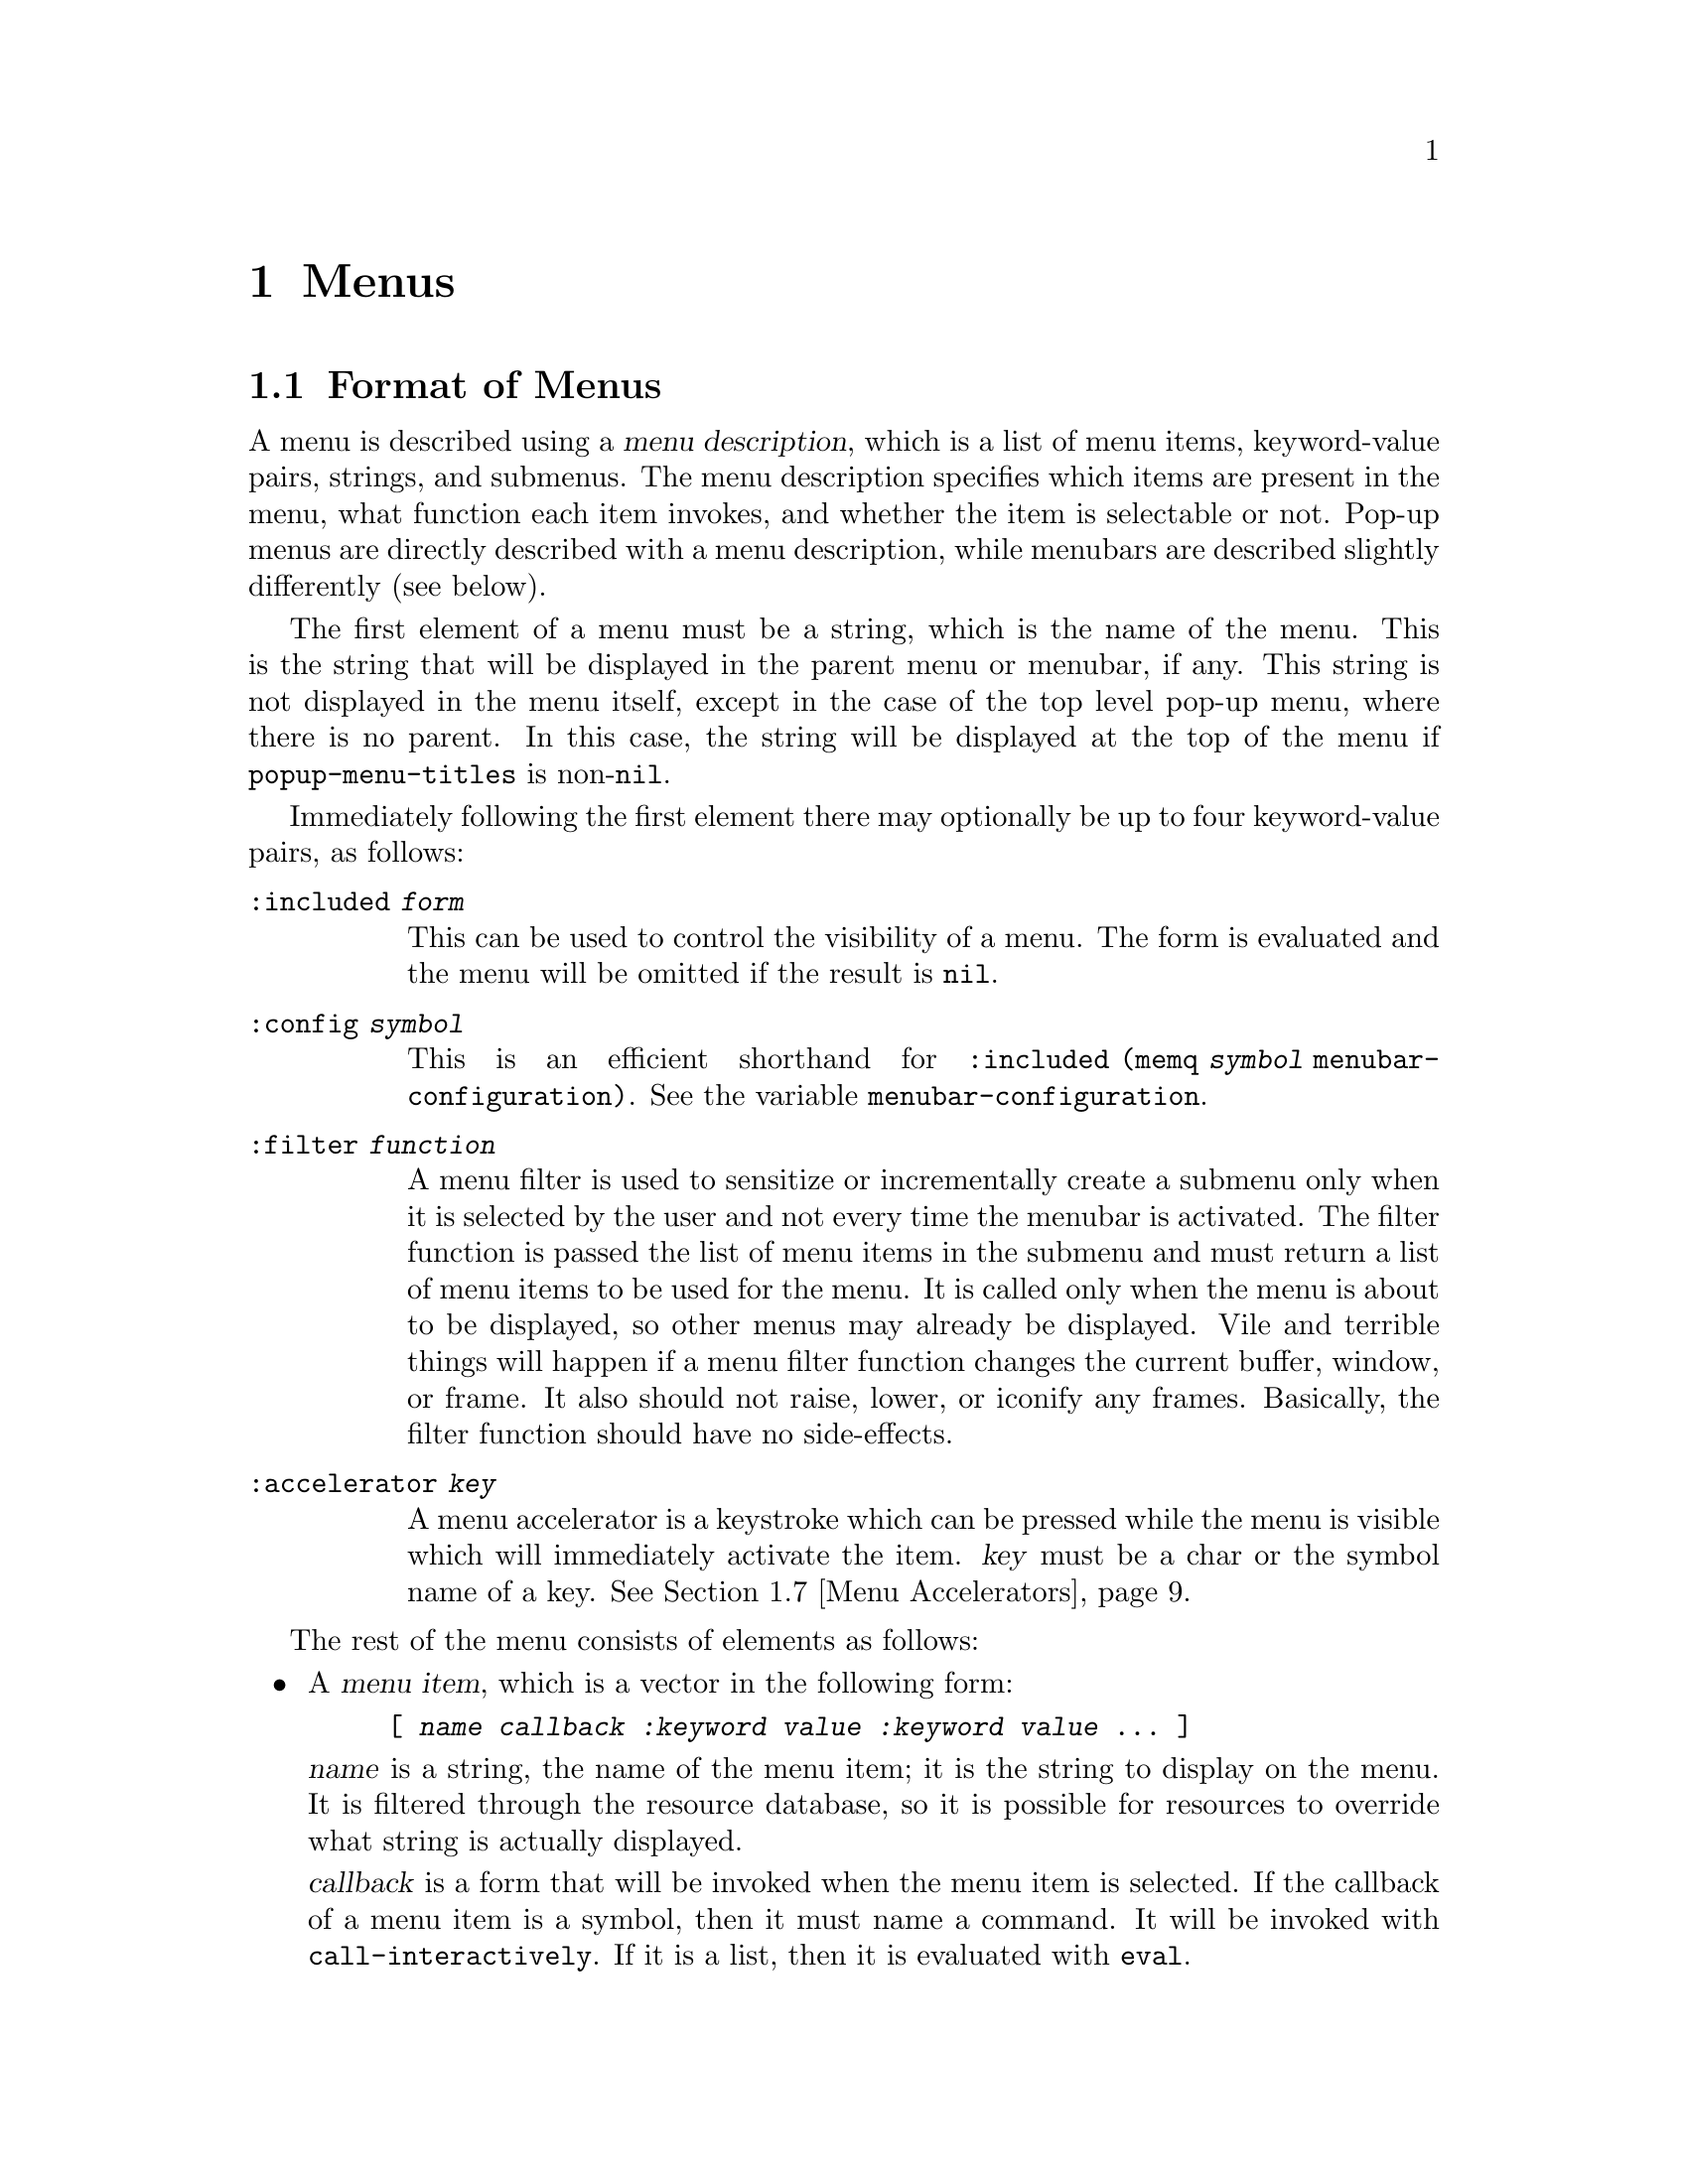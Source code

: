 @c -*-texinfo-*-
@c This is part of the XEmacs Lisp Reference Manual.
@c Copyright (C) 1990, 1991, 1992, 1993, 1997 Free Software Foundation, Inc.
@c Copyright (C) 1995 Sun Microsystems.
@c See the file lispref.texi for copying conditions.
@setfilename ../../info/menu.info
@node Menus, Dialog Boxes, Keymaps, Top
@chapter Menus
@cindex menu

@menu
* Menu Format::         Format of a menu description.
* Menubar Format::      How to specify a menubar.
* Menubar::             Functions for controlling the menubar.
* Modifying Menus::     Modifying a menu description.
* Pop-Up Menus::        Functions for specifying pop-up menus.
* Menu Filters::        Filter functions for the default menubar.
* Menu Accelerators::   Using and controlling menu accelerator keys
* Buffers Menu::        The menu that displays the list of buffers.
@end menu

@node Menu Format
@section Format of Menus
@cindex menu format
@cindex format of menus

A menu is described using a @dfn{menu description}, which is a list of
menu items, keyword-value pairs, strings, and submenus.  The menu
description specifies which items are present in the menu, what function
each item invokes, and whether the item is selectable or not.  Pop-up
menus are directly described with a menu description, while menubars are
described slightly differently (see below).

The first element of a menu must be a string, which is the name of the
menu.  This is the string that will be displayed in the parent menu or
menubar, if any.  This string is not displayed in the menu itself,
except in the case of the top level pop-up menu, where there is no
parent.  In this case, the string will be displayed at the top of the
menu if @code{popup-menu-titles} is non-@code{nil}.

Immediately following the first element there may optionally be up
to four keyword-value pairs, as follows:

@table @code
@item :included @var{form}
This can be used to control the visibility of a menu.  The form is
evaluated and the menu will be omitted if the result is @code{nil}.

@item :config @var{symbol}
This is an efficient shorthand for @code{:included (memq @var{symbol}
menubar-configuration)}.  See the variable @code{menubar-configuration}.

@item :filter @var{function}
A menu filter is used to sensitize or incrementally create a submenu
only when it is selected by the user and not every time the menubar is
activated.  The filter function is passed the list of menu items in the
submenu and must return a list of menu items to be used for the menu.
It is called only when the menu is about to be displayed, so other menus
may already be displayed.  Vile and terrible things will happen if a
menu filter function changes the current buffer, window, or frame.  It
also should not raise, lower, or iconify any frames.  Basically, the
filter function should have no side-effects.

@item :accelerator @var{key}
A menu accelerator is a keystroke which can be pressed while the menu is
visible which will immediately activate the item.  @var{key} must be a char
or the symbol name of a key.  @xref{Menu Accelerators}.
@end table

The rest of the menu consists of elements as follows:

@itemize @bullet
@item
A @dfn{menu item}, which is a vector in the following form:

@example
@code{[ @var{name} @var{callback} @var{:keyword} @var{value} @var{:keyword} @var{value} ... ]}
@end example

@var{name} is a string, the name of the menu item; it is the string to
display on the menu.  It is filtered through the resource database, so
it is possible for resources to override what string is actually
displayed.

@var{callback} is a form that will be invoked when the menu item is
selected.  If the callback of a menu item is a symbol, then it must name
a command.  It will be invoked with @code{call-interactively}.  If it is
a list, then it is evaluated with @code{eval}.

The valid keywords and their meanings are described below.

Note that for compatibility purposes, the form

@example
@code{[ @var{name} @var{callback} @var{active-p} ]}
@end example

is also accepted and is equivalent to

@example
@code{[ @var{name} @var{callback} :active @var{active-p} ]}
@end example

and the form

@example
@code{[ @var{name} @var{callback} @var{active-p} @var{suffix}]}
@end example

is accepted and is equivalent to

@example
@code{[ @var{name} @var{callback} :active @var{active-p} :suffix @var{suffix}]}
@end example

However, these older forms are deprecated and should generally not be used.

@item
If an element of a menu is a string, then that string will be presented
in the menu as unselectable text.

@item
If an element of a menu is a string consisting solely of hyphens, then
that item will be presented as a solid horizontal line.

@item
If an element of a menu is a string beginning with @samp{--:}, then
a particular sort of horizontal line will be displayed, as follows:

@table @samp
@item "--:singleLine"
A solid horizontal line.  This is equivalent to a string consisting
solely of hyphens.
@item "--:doubleLine"
A solid double horizontal line.
@item "--:singleDashedLine"
A dashed horizontal line.
@item "--:doubleDashedLine"
A dashed double horizontal line.
@item "--:noLine"
No line (but a small space is left).
@item "--:shadowEtchedIn"
A solid horizontal line with a 3-d recessed appearance.
@item "--:shadowEtchedOut"
A solid horizontal line with a 3-d pushed-out appearance.
@item "--:shadowDoubleEtchedIn"
A solid double horizontal line with a 3-d recessed appearance.
@item "--:shadowDoubleEtchedOut"
A solid double horizontal line with a 3-d pushed-out appearance.
@item "--:shadowEtchedInDash"
A dashed horizontal line with a 3-d recessed appearance.
@item "--:shadowEtchedOutDash"
A dashed horizontal line with a 3-d pushed-out appearance.
@item "--:shadowDoubleEtchedInDash"
A dashed double horizontal line with a 3-d recessed appearance.
@item "--:shadowDoubleEtchedOutDash"
A dashed double horizontal line with a 3-d pushed-out appearance.
@end table

@item
If an element of a menu is a list, it is treated as a submenu.  The name
of that submenu (the first element in the list) will be used as the name
of the item representing this menu on the parent.
@end itemize

The possible keywords are as follows:

@table @asis
@item :active @var{form}
@var{form} will be evaluated when the menu that this item is a part of
is about to be displayed, and the item will be selectable only if the
result is non-@code{nil}.  If the item is unselectable, it will
usually be displayed grayed-out to indicate this.

@item :suffix @var{form}
@var{form} will be evaluated when the menu that this item is a part of
is about to be displayed, and the resulting string is appended to the
displayed name.  This provides a convenient way of adding the name of a
command's ``argument'' to the menu, like @samp{Kill Buffer NAME}.

@item :keys @var{string}
Normally, the keyboard equivalents of commands in menus are displayed
when the ``callback'' is a symbol.  This can be used to specify keys for
more complex menu items.  It is passed through
@code{substitute-command-keys} first.

@item :style @var{style}
Specifies what kind of object this menu item is.  @var{style} be one
of the symbols

@table @code
@item nil
A normal menu item.
@item toggle
A toggle button.
@item radio
A radio button.
@item button
A menubar button.
@end table

The only difference between toggle and radio buttons is how they are
displayed.  But for consistency, a toggle button should be used when
there is one option whose value can be turned on or off, and radio
buttons should be used when there is a set of mutually exclusive options.
When using a group of radio buttons, you should arrange for no more than
one to be marked as selected at a time.

@item :selected @var{form}
Meaningful only when @var{style} is @code{toggle}, @code{radio} or
@code{button}.  This specifies whether the button will be in the
selected or unselected state.  @var{form} is evaluated, as for
@code{:active}.

@item :included @var{form}
This can be used to control the visibility of a menu item.  The form is
evaluated and the menu item is only displayed if the result is
non-@code{nil}.  Note that this is different from @code{:active}: If
@code{:active} evaluates to @code{nil}, the item will be displayed
grayed out, while if @code{:included} evaluates to @code{nil}, the item
will be omitted entirely.

@item :config @var{symbol}
This is an efficient shorthand for @code{:included (memq @var{symbol}
menubar-configuration)}.  See the variable @code{menubar-configuration}.

@item :accelerator @var{key}
A menu accelerator is a keystroke which can be pressed while the menu is
visible which will immediately activate the item.  @var{key} must be a char
or the symbol name of a key.  @xref{Menu Accelerators}.
@end table

@defvar menubar-configuration
This variable holds a list of symbols, against which the value of the
@code{:config} tag for each menubar item will be compared.  If a menubar
item has a @code{:config} tag, then it is omitted from the menubar if
that tag is not a member of the @code{menubar-configuration} list.
@end defvar

For example:

@example
 ("File"
  :filter file-menu-filter      ; file-menu-filter is a function that takes
                                ; one argument (a list of menu items) and
                                ; returns a list of menu items
  [ "Save As..."    write-file]
  [ "Revert Buffer" revert-buffer :active (buffer-modified-p) ]
  [ "Read Only"     toggle-read-only :style toggle :selected buffer-read-only ]
  )
@end example

@node Menubar Format
@section Format of the Menubar
@cindex menubar format
@cindex format of the menubar

A menubar is a list of menus, menu items, and strings.  The format is
similar to that of a menu, except:

@itemize @bullet
@item
The first item need not be a string, and is not treated specially.

@item
A string consisting solely of hyphens is not treated specially.

@item
If an element of a menubar is @code{nil}, then it is used to represent
the division between the set of menubar items which are flush-left and
those which are flush-right.  (Note: this isn't completely implemented
yet.)
@end itemize

@node Menubar
@section Menubar
@cindex menubar

@defvar current-menubar
This variable holds the description of the current menubar.  This may be
buffer-local.  When the menubar is changed, the function
@code{set-menubar-dirty-flag} has to be called in order for the menubar
to be updated on the screen.
@end defvar

@defvr Constant default-menubar
This variable holds the menubar description of the menubar that is
visible at startup.  This is the value that @code{current-menubar}
has at startup.
@end defvr

@defun set-menubar-dirty-flag
This function tells XEmacs that the menubar widget has to be updated.
Changes to the menubar will generally not be visible until this function
is called.
@end defun

The following convenience functions are provided for setting the
menubar.  They are equivalent to doing the appropriate action to change
@code{current-menubar}, and then calling @code{set-menubar-dirty-flag}.
Note that these functions copy their argument using
@code{copy-sequence}.

@defun set-menubar menubar
This function sets the default menubar to be @var{menubar} (@pxref{Menu
Format}).  This is the menubar that will be visible in buffers that
have not defined their own, buffer-local menubar.
@end defun

@defun set-buffer-menubar menubar
This function sets the buffer-local menubar to be @var{menubar}.  This
does not change the menubar in any buffers other than the current one.
@end defun

Miscellaneous:

@defvar menubar-show-keybindings
If true, the menubar will display keyboard equivalents.  If false, only
the command names will be displayed.
@end defvar

@defvar activate-menubar-hook
Function or functions called before a menubar menu is pulled down.
These functions are called with no arguments, and should interrogate and
modify the value of @code{current-menubar} as desired.

The functions on this hook are invoked after the mouse goes down, but
before the menu is mapped, and may be used to activate, deactivate, add,
or delete items from the menus.  However, using a filter (with the
@code{:filter} keyword in a menu description) is generally a more
efficient way of accomplishing the same thing, because the filter is
invoked only when the actual menu goes down.  With a complex menu,
there can be a quite noticeable and sometimes aggravating delay if
all menu modification is implemented using the @code{activate-menubar-hook}.
See above.

These functions may return the symbol @code{t} to assert that they have
made no changes to the menubar.  If any other value is returned, the
menubar is recomputed.  If @code{t} is returned but the menubar has been
changed, then the changes may not show up right away.  Returning
@code{nil} when the menubar has not changed is not so bad; more
computation will be done, but redisplay of the menubar will still be
performed optimally.
@end defvar

@defvar menu-no-selection-hook
Function or functions to call when a menu or dialog box is dismissed
without a selection having been made.
@end defvar

@node Modifying Menus
@section Modifying Menus

The following functions are provided to modify the menubar of one of its
submenus.  Note that these functions modify the menu in-place, rather
than copying it and making a new menu.

Some of these functions take a @dfn{menu path}, which is a list of
strings identifying the menu to be modified.  For example,
@code{("File")} names the top-level ``File'' menu.  @code{("File"
"Foo")} names a hypothetical submenu of ``File''.

Others take a @dfn{menu item path}, which is similar to a menu path but
also specifies a particular item to be modified.  For example,
@code{("File" "Save")} means the menu item called ``Save'' under the
top-level ``File'' menu.  @code{("Menu" "Foo" "Item")} means the menu
item called ``Item'' under the ``Foo'' submenu of ``Menu''.

@defun add-submenu menu-path submenu &optional before in-menu
This function adds a menu to the menubar or one of its submenus.  If the
named menu exists already, it is changed.

@var{menu-path} identifies the menu under which the new menu should be
inserted.  If @var{menu-path} is @code{nil}, then the menu will be added
to the menubar itself.

@var{submenu} is the new menu to add (@pxref{Menu Format}).

@var{before}, if provided, is the name of a menu before which this menu
should be added, if this menu is not on its parent already.  If the menu
is already present, it will not be moved.

If @var{in-menu} is present use that instead of @code{current-menubar}
as the menu to change.
@end defun

@defun add-menu-button menu-path menu-leaf &optional before in-menu
This function adds a menu item to some menu, creating the menu first if
necessary.  If the named item exists already, it is changed.

@var{menu-path} identifies the menu under which the new menu item should
be inserted.

@var{menu-leaf} is a menubar leaf node (@pxref{Menu Format}).

@var{before}, if provided, is the name of a menu before which this item
should be added, if this item is not on the menu already.  If the item
is already present, it will not be moved.

If @var{in-menu} is present use that instead of @code{current-menubar}
as the menu to change.
@end defun

@defun delete-menu-item menu-item-path &optional from-menu
This function removes the menu item specified by @var{menu-item-path}
from the menu hierarchy.

If @var{from-menu} is present use that instead of @code{current-menubar}
as the menu to change.
@end defun

@defun enable-menu-item menu-item-path
This function makes the menu item specified by @var{menu-item-path} be
selectable.
@end defun

@defun disable-menu-item menu-item-path
This function makes the menu item specified by @var{menu-item-path} be
unselectable.
@end defun

@defun relabel-menu-item menu-item-path new-name
This function changes the string of the menu item specified by
@var{menu-item-path}.  @var{new-name} is the string that the menu item
will be printed as from now on.
@end defun

The following function can be used to search for a particular item in
a menubar specification, given a path to the item.

@defun find-menu-item menubar menu-item-path &optional parent
This function searches @var{menubar} for the item given by
@var{menu-item-path} starting from @var{parent} (@code{nil} means start
at the top of @var{menubar}).  This function returns @code{(@var{item}
. @var{parent})}, where @var{parent} is the immediate parent of the item
found (a menu description), and @var{item} is either a vector, list, or
string, depending on the nature of the menu item.

This function signals an error if the item is not found.
@end defun

The following deprecated functions are also documented, so that
existing code can be understood.  You should not use these functions
in new code.

@defun add-menu menu-path menu-name menu-items &optional before
This function adds a menu to the menubar or one of its submenus.  If the
named menu exists already, it is changed.  This is obsolete; use
@code{add-submenu} instead.

@var{menu-path} identifies the menu under which the new menu should be
inserted.  If @var{menu-path} is @code{nil}, then the menu will be added
to the menubar itself.

@var{menu-name} is the string naming the menu to be added;
@var{menu-items} is a list of menu items, strings, and submenus.  These
two arguments are the same as the first and following elements of a menu
description (@pxref{Menu Format}).

@var{before}, if provided, is the name of a menu before which this
menu should be added, if this menu is not on its parent already.  If the
menu is already present, it will not be moved.
@end defun

@defun add-menu-item menu-path item-name function enabled-p &optional before
This function adds a menu item to some menu, creating the menu first if
necessary.  If the named item exists already, it is changed.  This is
obsolete; use @code{add-menu-button} instead.

@var{menu-path} identifies the menu under which the new menu item should
be inserted. @var{item-name}, @var{function}, and @var{enabled-p} are
the first, second, and third elements of a menu item vector (@pxref{Menu
Format}).

@var{before}, if provided, is the name of a menu item before which this
item should be added, if this item is not on the menu already.  If the
item is already present, it will not be moved.
@end defun

@node Menu Filters
@section Menu Filters
@cindex menu filters

The following filter functions are provided for use in
@code{default-menubar}.  You may want to use them in your own menubar
description.

@defun file-menu-filter menu-items
This function changes the arguments and sensitivity of these File menu items:

@table @samp
@item Delete Buffer
Has the name of the current buffer appended to it.
@item Print Buffer
Has the name of the current buffer appended to it.
@item Pretty-Print Buffer
Has the name of the current buffer appended to it.
@item Save Buffer
Has the name of the current buffer appended to it, and is sensitive only
when the current buffer is modified.
@item Revert Buffer
Has the name of the current buffer appended to it, and is sensitive only
when the current buffer has a file.
@item Delete Frame
Sensitive only when there is more than one visible frame.
@end table
@end defun

@defun edit-menu-filter menu-items
This function changes the arguments and sensitivity of these Edit menu items:

@table @samp
@item Cut
Sensitive only when XEmacs owns the primary X Selection (if
@code{zmacs-regions} is @code{t}, this is equivalent to saying that
there is a region selected).
@item Copy
Sensitive only when XEmacs owns the primary X Selection.
@item Clear
Sensitive only when XEmacs owns the primary X Selection.
@item Paste
Sensitive only when there is an owner for the X Clipboard Selection.
@item Undo
Sensitive only when there is undo information.  While in the midst of an
undo, this is changed to @samp{Undo More}.
@end table
@end defun

@defun buffers-menu-filter menu-items
This function sets up the Buffers menu.  @xref{Buffers Menu}, for
more information.
@end defun

@node Pop-Up Menus
@section Pop-Up Menus
@cindex pop-up menu

@defun popup-menu menu-description &optional event
This function pops up a menu specified by @var{menu-description}, which
is a menu description (@pxref{Menu Format}).  The menu is displayed at
the current mouse position.
@end defun

@defun popup-menu-up-p
This function returns @code{t} if a pop-up menu is up, @code{nil}
otherwise.
@end defun

@defvar popup-menu-titles
If true (the default), pop-up menus will have title bars at the top.
@end defvar

Some machinery is provided that attempts to provide a higher-level
mechanism onto pop-up menus.  This only works if you do not redefine
the binding for button3.

@deffn Command popup-mode-menu
This function pops up a menu of global and mode-specific commands.  The
menu is computed by combining @code{global-popup-menu} and
@code{mode-popup-menu}.  This is the default binding for button3.
You should generally not change this binding.
@end deffn

@defvar global-popup-menu
This holds the global popup menu.  This is present in all modes.
(This is @code{nil} by default.)
@end defvar

@defvar mode-popup-menu
The mode-specific popup menu.  Automatically buffer local.
This is appended to the default items in @code{global-popup-menu}.
@end defvar

@defvr Constant default-popup-menu
This holds the default value of @code{mode-popup-menu}.
@end defvr

@defvar activate-popup-menu-hook
Function or functions run before a mode-specific popup menu is made
visible.  These functions are called with no arguments, and should
interrogate and modify the value of @code{global-popup-menu} or
@code{mode-popup-menu} as desired.  Note: this hook is only run if you
use @code{popup-mode-menu} for activating the global and mode-specific
commands; if you have your own binding for button3, this hook won't be
run.
@end defvar

The following convenience functions are provided for displaying
pop-up menus.

@deffn Command popup-buffer-menu event
This function pops up a copy of the @samp{Buffers} menu (from the menubar)
where the mouse is clicked.  It should be bound to a mouse button event.
@end deffn

@deffn Command popup-menubar-menu event
This function pops up a copy of menu that also appears in the menubar.
It should be bound to a mouse button event.
@end deffn

@node Menu Accelerators
@section Menu Accelerators
@cindex menu accelerators
@cindex keyboard menu accelerators

Menu accelerators are keyboard shortcuts for accessing the menubar.
Accelerator keys can be specified for menus as well as for menu items.  An
accelerator key for a menu is used to activate that menu when it appears as a
submenu of another menu.  An accelerator key for a menu item is used to
activate that item.

@menu
* Creating Menu Accelerators::  How to add accelerator keys to a menu.
* Keyboard Menu Traversal::     How to use and modify the keys which are used
                                to traverse the menu structure.
* Menu Accelerator Functions::  Functions for working with menu accelerators.
@end menu

@node Creating Menu Accelerators
@subsection Creating Menu Accelerators

Menu accelerators are specified as part of the menubar format using the
:accelerator tag to specify a key or by placing "%_" in the menu or menu item
name prior to the letter which is to be used as the accelerator key.  The
advantage of the second method is that the menu rendering code then knows to
draw an underline under that character, which is the canonical way of
indicating an accelerator key to a user.

For example, the command

@example
(add-submenu nil '("%_Test"
                   ["One" (insert "1") :accelerator ?1 :active t]
                   ["%_Two" (insert "2")]
                   ["%_3" (insert "3")]))
@end example

will add a new menu to the top level menubar.  The new menu can be reached
by pressing "t" while the top level menubar is active.  When the menu is
active, pressing "1" will activate the first item and insert the character
"1" into the buffer.  Pressing "T" will activate the second item and insert
the character "2" into the buffer.  Pressing "3" will activate the third item
and insert the character "3" into the buffer.

It is possible to activate the top level menubar itself using accelerator keys.
@xref{Menu Accelerator Functions}.

@node Keyboard Menu Traversal
@subsection Keyboard Menu Traversal

In addition to immediately activating a menu or menu item, the keyboard can
be used to traverse the menus without activating items.  The keyboard arrow
keys, the return key and the escape key are defined to traverse the menus in a
way that should be familiar to users of any of a certain family of popular PC
operating systems.

This behavior can be changed by modifying the bindings in
menu-accelerator-map.  At this point, the online help is your best bet
for more information about how to modify the menu traversal keys.

@node Menu Accelerator Functions
@subsection Menu Accelerator Functions

@deffn Command accelerate-menu
Make the menubar immediately active and place the cursor on the left most entry
in the top level menu.  Menu items can be selected as usual.
@end deffn

@defvar menu-accelerator-enabled
Whether menu accelerator keys can cause the menubar to become active.

If @code{menu-force} or @code{menu-fallback}, then menu accelerator keys can
be used to activate the top level menu.  Once the menubar becomes active, the
accelerator keys can be used regardless of the value of this variable.

@code{menu-force} is used to indicate that the menu accelerator key takes
precedence over bindings in the current keymap(s).  @code{menu-fallback} means
that bindings in the current keymap take precedence over menu accelerator keys.
Thus a top level menu with an accelerator of "T" would be activated on a
keypress of Meta-t if @code{menu-accelerator-enabled} is @code{menu-force}.
However, if @code{menu-accelerator-enabled} is @code{menu-fallback}, then
Meta-t will not activate the menubar and will instead run the function
transpose-words, to which it is normally bound.

The default value is @code{nil}.

See also @code{menu-accelerator-modifiers} and @code{menu-accelerator-prefix}.
@end defvar

@defvar menu-accelerator-map
Keymap consulted to determine the commands to run in response to keypresses
occurring while the menubar is active.  @xref{Keyboard Menu Traversal}.
@end defvar

@defvar menu-accelerator-modifiers
A list of modifier keys which must be pressed in addition to a valid menu
accelerator in order for the top level menu to be activated in response to
a keystroke.  The default value of @code{(meta)} mirrors the usage of the alt key
as a menu accelerator in popular PC operating systems.

The modifier keys in @code{menu-accelerator-modifiers} must match exactly the
modifiers present in the keypress.  The only exception is that the shift
modifier is accepted in conjunction with alphabetic keys even if it is not a
menu accelerator modifier.

See also @code{menu-accelerator-enabled} and @code{menu-accelerator-prefix}.
@end defvar

@defvar menu-accelerator-prefix
Prefix key(s) that must be typed before menu accelerators will be activated.
Must be a valid key descriptor.

The default value is @code{nil}.
@end defvar

@example
(setq menu-accelerator-prefix ?\C-x)
(setq menu-accelerator-modifiers '(meta control))
(setq menu-accelerator-enabled 'menu-force)
(add-submenu nil '("%_Test"
                   ["One" (insert "1") :accelerator ?1 :active t]
                   ["%_Two" (insert "2")]
                   ["%_3" (insert "3")]))
@end example

will add the menu "Test" to the top level menubar.  Pressing C-x followed by
C-M-T will activate the menubar and display the "Test" menu.  Pressing
C-M-T by itself will not activate the menubar.  Neither will pressing C-x
followed by anything else.

@node Buffers Menu
@section Buffers Menu
@cindex buffers menu

The following options control how the @samp{Buffers} menu is displayed.
This is a list of all (or a subset of) the buffers currently in existence,
and is updated dynamically.

@defopt buffers-menu-max-size
This user option holds the maximum number of entries which may appear on
the @samp{Buffers} menu.  If this is 10, then only the ten
most-recently-selected buffers will be shown.  If this is @code{nil},
then all buffers will be shown.  Setting this to a large number or
@code{nil} will slow down menu responsiveness.
@end defopt

@defun format-buffers-menu-line buffer
This function returns a string to represent @var{buffer} in the
@samp{Buffers} menu.  @code{nil} means the buffer shouldn't be listed.
You can redefine this.
@end defun

@defopt complex-buffers-menu-p
If true, the @samp{Buffers} menu will contain several commands, as submenus
of each buffer line.  If this is false, then there will be only one command:
select that buffer.
@end defopt

@defopt buffers-menu-switch-to-buffer-function
This user option holds the function to call to select a buffer from the
@samp{Buffers} menu.  @code{switch-to-buffer} is a good choice, as is
@code{pop-to-buffer}.
@end defopt

